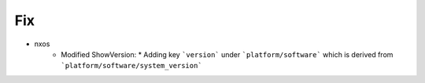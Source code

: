 --------------------------------------------------------------------------------
                                Fix
--------------------------------------------------------------------------------
* nxos
    * Modified ShowVersion:
      * Adding key ```version``` under ```platform/software``` which is derived from ```platform/software/system_version```

